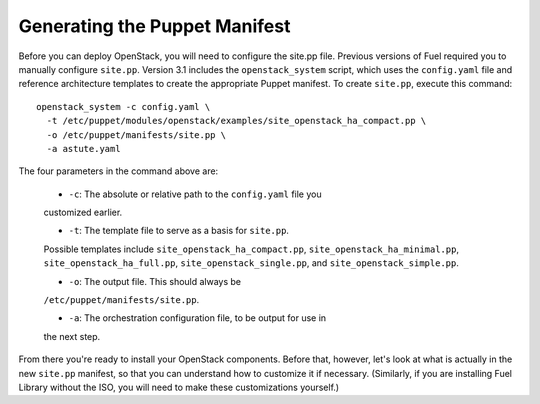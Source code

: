 Generating the Puppet Manifest
------------------------------

Before you can deploy OpenStack, you will need to configure the site.pp 
file. Previous versions of Fuel required you to manually configure 
``site.pp``. Version 3.1 includes the ``openstack_system`` script, which 
uses the ``config.yaml`` file and reference architecture templates to create 
the appropriate Puppet manifest.  To create ``site.pp``, execute this 
command::

  openstack_system -c config.yaml \
    -t /etc/puppet/modules/openstack/examples/site_openstack_ha_compact.pp \
    -o /etc/puppet/manifests/site.pp \
    -a astute.yaml

The four parameters in the command above are:

   * ``-c``:  The absolute or relative path to the ``config.yaml`` file you 
   customized earlier.

   * ``-t``:  The template file to serve as a basis for ``site.pp``.  
   Possible templates include ``site_openstack_ha_compact.pp``, 
   ``site_openstack_ha_minimal.pp``, ``site_openstack_ha_full.pp``, 
   ``site_openstack_single.pp``, and ``site_openstack_simple.pp``.

   * ``-o``:  The output file.  This should always be 
   ``/etc/puppet/manifests/site.pp``.

   * ``-a``:  The orchestration configuration file, to be output for use in 
   the next step.

From there you're ready to install your OpenStack components. Before that, 
however, let's look at what is actually in the new ``site.pp`` manifest, so 
that you can understand how to customize it if necessary.  (Similarly, if 
you are installing Fuel Library without the ISO, you will need to make these 
customizations yourself.)
